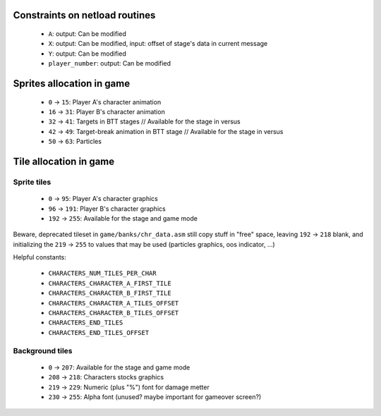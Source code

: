 Constraints on netload routines
===============================

 * ``A``: output: Can be modified
 * ``X``: output: Can be modified, input: offset of stage's data in current message
 * ``Y``: output: Can be modified
 * ``player_number``: output: Can be modified

Sprites allocation in game
==========================

 * ``0`` -> ``15``: Player A's character animation
 * ``16`` -> ``31``: Player B's character animation
 * ``32`` -> ``41``: Targets in BTT stages // Available for the stage in versus
 * ``42`` -> ``49``: Target-break animation in BTT stage // Available for the stage in versus
 * ``50`` -> ``63``: Particles

Tile allocation in game
=======================

Sprite tiles
------------

 * ``0`` -> ``95``: Player A's character graphics
 * ``96`` -> ``191``: Player B's character graphics
 * ``192`` -> ``255``: Available for the stage and game mode

Beware, deprecated tileset in ``game/banks/chr_data.asm`` still copy stuff in "free" space, leaving ``192`` -> ``218`` blank, and initializing the ``219`` -> ``255`` to values that may be used (particles graphics, oos indicator, ...)

Helpful constants:

 * ``CHARACTERS_NUM_TILES_PER_CHAR``
 * ``CHARACTERS_CHARACTER_A_FIRST_TILE``
 * ``CHARACTERS_CHARACTER_B_FIRST_TILE``
 * ``CHARACTERS_CHARACTER_A_TILES_OFFSET``
 * ``CHARACTERS_CHARACTER_B_TILES_OFFSET``
 * ``CHARACTERS_END_TILES``
 * ``CHARACTERS_END_TILES_OFFSET``

Background tiles
----------------

 * ``0`` -> ``207``: Available for the stage and game mode
 * ``208`` -> ``218``: Characters stocks graphics
 * ``219`` -> ``229``: Numeric (plus "%") font for damage metter
 * ``230`` -> ``255``: Alpha font (unused? maybe important for gameover screen?)
